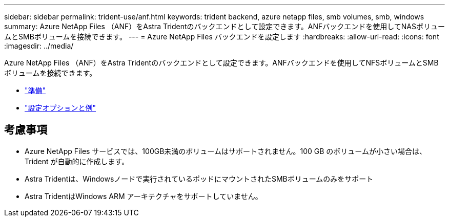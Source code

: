 ---
sidebar: sidebar 
permalink: trident-use/anf.html 
keywords: trident backend, azure netapp files, smb volumes, smb, windows 
summary: Azure NetApp Files （ANF）をAstra Tridentのバックエンドとして設定できます。ANFバックエンドを使用してNASボリュームとSMBボリュームを接続できます。 
---
= Azure NetApp Files バックエンドを設定します
:hardbreaks:
:allow-uri-read: 
:icons: font
:imagesdir: ../media/


Azure NetApp Files （ANF）をAstra Tridentのバックエンドとして設定できます。ANFバックエンドを使用してNFSボリュームとSMBボリュームを接続できます。

* link:anf-prep.html["準備"]
* link:anf-examples.html["設定オプションと例"]




== 考慮事項

* Azure NetApp Files サービスでは、100GB未満のボリュームはサポートされません。100 GB のボリュームが小さい場合は、 Trident が自動的に作成します。
* Astra Tridentは、Windowsノードで実行されているポッドにマウントされたSMBボリュームのみをサポート
* Astra TridentはWindows ARM アーキテクチャをサポートしていません。


